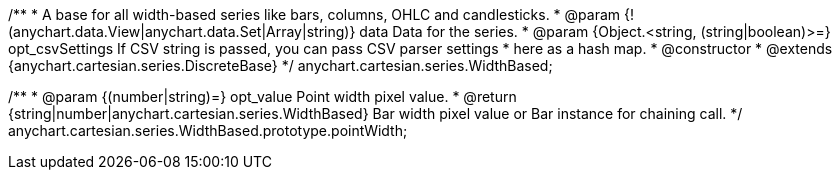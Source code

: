 /**
 * A base for all width-based series like bars, columns, OHLC and candlesticks.
 * @param {!(anychart.data.View|anychart.data.Set|Array|string)} data Data for the series.
 * @param {Object.<string, (string|boolean)>=} opt_csvSettings If CSV string is passed, you can pass CSV parser settings
 *    here as a hash map.
 * @constructor
 * @extends {anychart.cartesian.series.DiscreteBase}
 */
anychart.cartesian.series.WidthBased;

/**
 * @param {(number|string)=} opt_value Point width pixel value.
 * @return {string|number|anychart.cartesian.series.WidthBased} Bar width pixel value or Bar instance for chaining call.
 */
anychart.cartesian.series.WidthBased.prototype.pointWidth;

